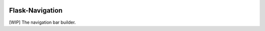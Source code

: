 |Build Status| |Coverage Status|

Flask-Navigation
================

[WIP] The navigation bar builder.

.. |Build Status| image:: https://travis-ci.org/tonyseek/flask-navigation.png?branch=master,develop
   :target: https://travis-ci.org/tonyseek/flask-navigation
.. |Coverage Status| image:: https://coveralls.io/repos/tonyseek/flask-navigation/badge.png?branch=develop
   :target: https://coveralls.io/r/tonyseek/flask-navigation
